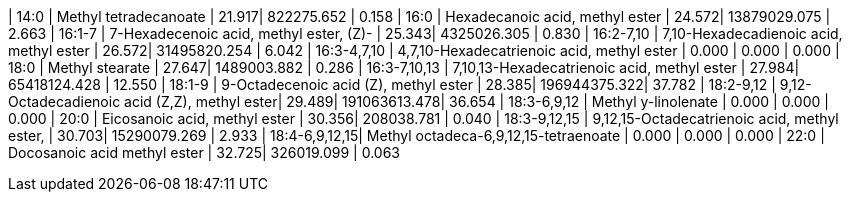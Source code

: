 | 14:0          | Methyl tetradecanoate                        | 21.917| 822275.652   | 0.158
| 16:0          | Hexadecanoic acid, methyl ester              | 24.572| 13879029.075 | 2.663
| 16:1-7        | 7-Hexadecenoic acid, methyl ester, (Z)-      | 25.343| 4325026.305  | 0.830
| 16:2-7,10     | 7,10-Hexadecadienoic acid, methyl ester      | 26.572| 31495820.254 | 6.042
| 16:3-4,7,10   | 4,7,10-Hexadecatrienoic acid, methyl ester   | 0.000 | 0.000        | 0.000
| 18:0          | Methyl stearate                              | 27.647| 1489003.882  | 0.286
| 16:3-7,10,13  | 7,10,13-Hexadecatrienoic acid, methyl ester  | 27.984| 65418124.428 | 12.550
| 18:1-9        | 9-Octadecenoic acid (Z), methyl ester        | 28.385| 196944375.322| 37.782
| 18:2-9,12     | 9,12-Octadecadienoic acid (Z,Z), methyl ester| 29.489| 191063613.478| 36.654
| 18:3-6,9,12   | Methyl y-linolenate                          | 0.000 | 0.000        | 0.000
| 20:0          | Eicosanoic acid, methyl ester                | 30.356| 208038.781   | 0.040
| 18:3-9,12,15  | 9,12,15-Octadecatrienoic acid, methyl ester, | 30.703| 15290079.269 | 2.933
| 18:4-6,9,12,15| Methyl octadeca-6,9,12,15-tetraenoate        | 0.000 | 0.000        | 0.000
| 22:0          | Docosanoic acid methyl ester                 | 32.725| 326019.099   | 0.063